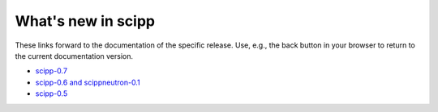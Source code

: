 What's new in scipp
===================

These links forward to the documentation of the specific release.
Use, e.g., the back button in your browser to return to the current documentation version.

- `scipp-0.7 <https://scipp.github.io/release/0.7.0/about/whats-new/whats-new-0.7.0.html>`_
- `scipp-0.6 and scippneutron-0.1 <https://scipp.github.io/release/0.6.0/about/whats-new/whats-new-0.6.0.html>`_
- `scipp-0.5 <https://scipp.github.io/release/0.5.0/about/whats-new/whats-new-0.5.0.html>`_
